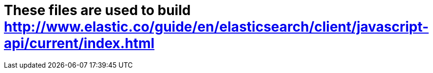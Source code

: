 = These files are used to build http://www.elastic.co/guide/en/elasticsearch/client/javascript-api/current/index.html
